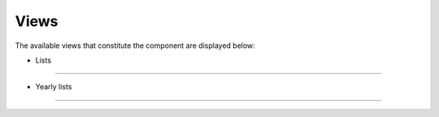 Views
=====

The available views that constitute the component are displayed below:

* Lists
--------

* Yearly lists
--------
